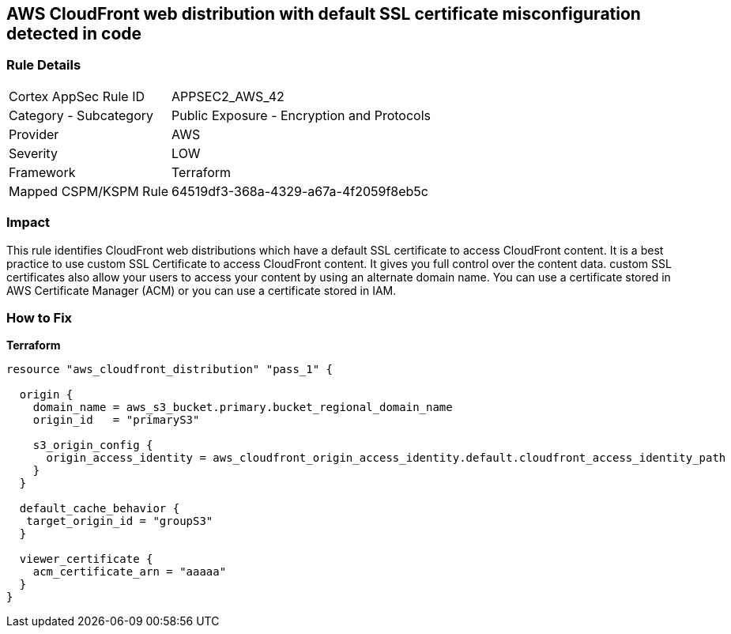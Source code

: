 == AWS CloudFront web distribution with default SSL certificate misconfiguration detected in code


=== Rule Details

[cols="1,2"]
|===
|Cortex AppSec Rule ID |APPSEC2_AWS_42
|Category - Subcategory |Public Exposure - Encryption and Protocols
|Provider |AWS
|Severity |LOW
|Framework |Terraform
|Mapped CSPM/KSPM Rule |64519df3-368a-4329-a67a-4f2059f8eb5c
|===




=== Impact
This rule identifies CloudFront web distributions which have a default SSL certificate to access CloudFront content.
It is a best practice to use custom SSL Certificate to access CloudFront content.
It gives you full control over the content data.
custom SSL certificates also allow your users to access your content by using an alternate domain name.
You can use a certificate stored in AWS Certificate Manager (ACM) or you can use a certificate stored in IAM.

=== How to Fix


*Terraform* 




[source,go]
----
resource "aws_cloudfront_distribution" "pass_1" {

  origin {
    domain_name = aws_s3_bucket.primary.bucket_regional_domain_name
    origin_id   = "primaryS3"

    s3_origin_config {
      origin_access_identity = aws_cloudfront_origin_access_identity.default.cloudfront_access_identity_path
    }
  }

  default_cache_behavior {
   target_origin_id = "groupS3"
  }

  viewer_certificate {
    acm_certificate_arn = "aaaaa"
  }
}
----
